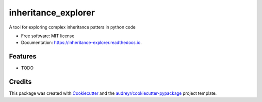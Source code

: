 ====================
inheritance_explorer
====================


.. image:: https://img.shields.io/pypi/v/inheritance_explorer.svg
        :target: https://pypi.python.org/pypi/inheritance_explorer

.. image:: https://img.shields.io/travis/chrishavlin/inheritance_explorer.svg
        :target: https://travis-ci.com/chrishavlin/inheritance_explorer

.. image:: https://readthedocs.org/projects/inheritance-explorer/badge/?version=latest
        :target: https://inheritance-explorer.readthedocs.io/en/latest/?version=latest
        :alt: Documentation Status




A tool for exploring complex inheritance patters in python code


* Free software: MIT license
* Documentation: https://inheritance-explorer.readthedocs.io.


Features
--------

* TODO

Credits
-------

This package was created with Cookiecutter_ and the `audreyr/cookiecutter-pypackage`_ project template.

.. _Cookiecutter: https://github.com/audreyr/cookiecutter
.. _`audreyr/cookiecutter-pypackage`: https://github.com/audreyr/cookiecutter-pypackage
